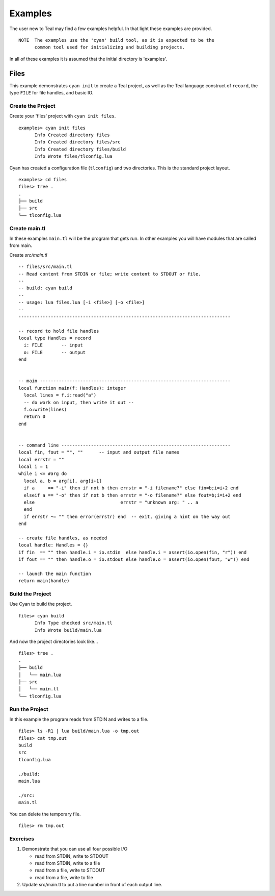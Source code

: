 Examples
========

The user new to Teal may find a few examples helpful.  In that light these
examples are provided.

::

  NOTE  The examples use the 'cyan' build tool, as it is expected to be the
        common tool used for initializing and building projects.

In all of these examples it is assumed that the initial directory is 'examples'.

Files
-----

This example demonstrates ``cyan init`` to create a Teal project, as well as the
Teal language construct of ``record``, the type ``FILE`` for file handles, and
basic IO.

Create the Project
..................
Create your 'files' project with ``cyan init files``.

::

  examples> cyan init files
        Info Created directory files
        Info Created directory files/src
        Info Created directory files/build
        Info Wrote files/tlconfig.lua


Cyan has created a configuration file (``tlconfig``) and two directories. This
is the standard project layout.

::

  examples> cd files
  files> tree .
  .
  ├── build
  ├── src
  └── tlconfig.lua


Create main.tl
..............

In these examples ``main.tl`` will be the program that gets run. In other
examples you will have modules that are called from main.

Create *src/main.tl*

::

  -- files/src/main.tl
  -- Read content from STDIN or file; write content to STDOUT or file.
  --
  -- build: cyan build
  --
  -- usage: lua files.lua [-i <file>] [-o <file>]
  --
  -------------------------------------------------------------------------------

  -- record to hold file handles
  local type Handles = record
    i: FILE       -- input
    o: FILE       -- output
  end


  -- main -----------------------------------------------------------------------
  local function main(f: Handles): integer
    local lines = f.i:read("a")
    -- do work on input, then write it out --
    f.o:write(lines)
    return 0
  end


  -- command line ---------------------------------------------------------------
  local fin, fout = "", ""      -- input and output file names
  local errstr = ""
  local i = 1
  while i <= #arg do
    local a, b = arg[i], arg[i+1]
    if a     == "-i" then if not b then errstr = "-i filename?" else fin=b;i=i+2 end
    elseif a == "-o" then if not b then errstr = "-o filename?" else fout=b;i=i+2 end
    else                                errstr = "unknown arg: " .. a
    end
    if errstr ~= "" then error(errstr) end  -- exit, giving a hint on the way out
  end

  -- create file handles, as needed
  local handle: Handles = {}
  if fin  == "" then handle.i = io.stdin  else handle.i = assert(io.open(fin, "r")) end
  if fout == "" then handle.o = io.stdout else handle.o = assert(io.open(fout, "w")) end

  -- launch the main function
  return main(handle)


Build the Project
.................

Use Cyan to build the project.

::

  files> cyan build
        Info Type checked src/main.tl
        Info Wrote build/main.lua

And now the project directories look like...

::

  files> tree .
  .
  ├── build
  │   └── main.lua
  ├── src
  │   └── main.tl
  └── tlconfig.lua


Run the Project
...............

In this example the program reads from STDIN and writes to a file.

::

  files> ls -R1 | lua build/main.lua -o tmp.out
  files> cat tmp.out
  build
  src
  tlconfig.lua

  ./build:
  main.lua

  ./src:
  main.tl

You can delete the temporary file.

::

  files> rm tmp.out

Exercises
.........

#. Demonstrate that you can use all four possible I/O

   * read from STDIN, write to STDOUT
   * read from STDIN, write to a file
   * read from a file, write to STDOUT
   * read from a file, write to file

#. Update src/main.tl to put a line number in front of each output line.
